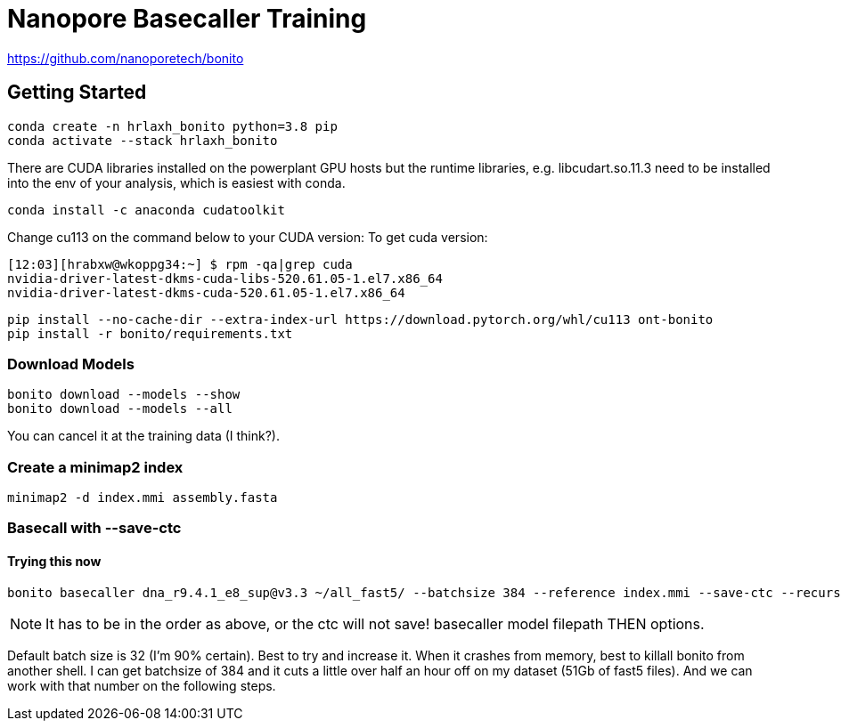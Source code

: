 // README

Nanopore Basecaller Training
============================

https://github.com/nanoporetech/bonito

:toc:
:toc-placement: preamble
:toclevels: 1
:showtitle:

// Setting up conda environment

== Getting Started

[source,shell]
----
conda create -n hrlaxh_bonito python=3.8 pip 
conda activate --stack hrlaxh_bonito
----

There are CUDA libraries installed on the powerplant GPU hosts but the runtime libraries, e.g. libcudart.so.11.3 need to be installed into the env of your analysis, which is easiest with conda.


[source,shell]
----
conda install -c anaconda cudatoolkit
----

Change cu113 on the command below to your CUDA version: 
To get cuda version: 

----
[12:03][hrabxw@wkoppg34:~] $ rpm -qa|grep cuda
nvidia-driver-latest-dkms-cuda-libs-520.61.05-1.el7.x86_64
nvidia-driver-latest-dkms-cuda-520.61.05-1.el7.x86_64
----

[source,shell]
----
pip install --no-cache-dir --extra-index-url https://download.pytorch.org/whl/cu113 ont-bonito
pip install -r bonito/requirements.txt
----

=== Download Models
[source,shell]
----
bonito download --models --show
bonito download --models --all
----

You can cancel it at the training data (I think?). 

=== Create a minimap2 index
[source,shell]
----
minimap2 -d index.mmi assembly.fasta
----

=== Basecall with --save-ctc
==== Trying this now
[source,shell]
----
bonito basecaller dna_r9.4.1_e8_sup@v3.3 ~/all_fast5/ --batchsize 384 --reference index.mmi --save-ctc --recursive --device "cuda:0" --alignment-threads 16 > basecalled-default-model/basecalls.sam
----

NOTE: It has to be in the order as above, or the ctc will not save! basecaller model filepath THEN options.

Default batch size is 32 (I'm 90% certain). Best to try and increase it. When it crashes from memory, best to killall bonito from another shell. I can get batchsize of 384 and it cuts a little over half an hour off on my dataset (51Gb of fast5 files). And we can work with that number on the following steps.


